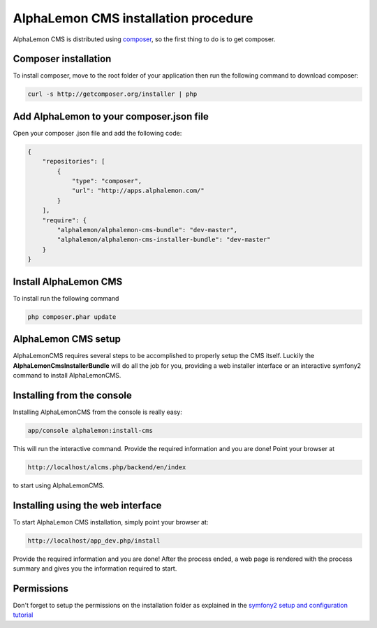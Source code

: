 AlphaLemon CMS installation procedure
=====================================

AlphaLemon CMS is distributed using `composer`_, so the first thing to do is to get
composer.

.. note:

    This tutorial explains how to install AlphaLemon CMS into an existing project
    which dependencies are managed by composer.

    To start an AlphaLemon CMS project from the scratch, you should use the
    `AlphaLemon CMS sandbox`_.


Composer installation
---------------------

To install composer, move to the root folder of your application then run the following
command to download composer:

.. code-block:: text

    curl -s http://getcomposer.org/installer | php


Add AlphaLemon to your composer.json file
-----------------------------------------

Open your composer .json file and add the following code:

.. code-block:: text

    {
        "repositories": [
            {
                "type": "composer",
                "url": "http://apps.alphalemon.com/"
            }
        ],
        "require": {
            "alphalemon/alphalemon-cms-bundle": "dev-master",
            "alphalemon/alphalemon-cms-installer-bundle": "dev-master"
        }
    }

Install AlphaLemon CMS
----------------------

To install run the following command

.. code-block:: text

    php composer.phar update


AlphaLemon CMS setup
--------------------

AlphaLemonCMS requires several steps to be accomplished to properly setup the CMS itself. Luckily
the **AlphaLemonCmsInstallerBundle** will do all the job for you, providing a web installer interface
or an interactive symfony2 command to install AlphaLemonCMS.


Installing from the console
---------------------------

Installing AlphaLemonCMS from the console is really easy:

.. code-block:: text

    app/console alphalemon:install-cms

This will run the interactive command. Provide the required information and you are done! Point
your browser at

.. code-block:: text

    http://localhost/alcms.php/backend/en/index

to start using AlphaLemonCMS.

Installing using the web interface
----------------------------------

To start AlphaLemon CMS installation, simply point your browser at:

.. code-block:: text

    http://localhost/app_dev.php/install

Provide the required information and you are done! After the process ended, a web
page is rendered with the process summary and gives you the information required
to start.

Permissions
-----------
Don't forget to setup the permissions on the installation folder as explained in the
`symfony2 setup and configuration tutorial`_



.. _`composer`: http://getcomposer.org
.. _`AlphaLemon CMS sandbox`: http://github.com/AlphaLemonCmsSandbox
.. _`symfony2 setup and configuration tutorial`: http://symfony.com/doc/current/book/installation.html#configuration-and-setup
